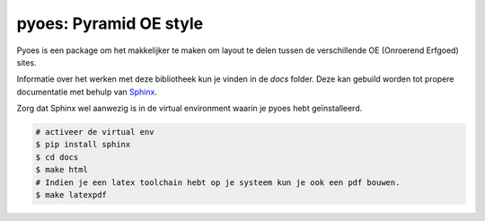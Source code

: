 pyoes: Pyramid OE style
=======================

.. image:: https://travis-ci.org/OnroerendErfgoed/pyoes.png
        :target: https://travis-ci.org/OnroerendErfgoed/pyoes
.. image:: https://coveralls.io/repos/OnroerendErfgoed/pyoes/badge.png?branch=master
        :target: https://coveralls.io/r/OnroerendErfgoed/pyoes
.. image:: https://badge.fury.io/py/pyoes.png
        :target: http://badge.fury.io/py/pyoes

Pyoes is een package om het makkelijker te maken om layout te delen tussen de verschillende OE
(Onroerend Erfgoed) sites.

Informatie over het werken met deze bibliotheek kun je vinden in de `docs` 
folder. Deze kan gebuild worden tot propere documentatie met behulp van 
`Sphinx <http://sphinx-doc.org>`_.

Zorg dat Sphinx wel aanwezig is in de virtual environment waarin je pyoes hebt geïnstalleerd.

.. code-block:: bash

    # activeer de virtual env
    $ pip install sphinx
    $ cd docs
    $ make html
    # Indien je een latex toolchain hebt op je systeem kun je ook een pdf bouwen.
    $ make latexpdf
